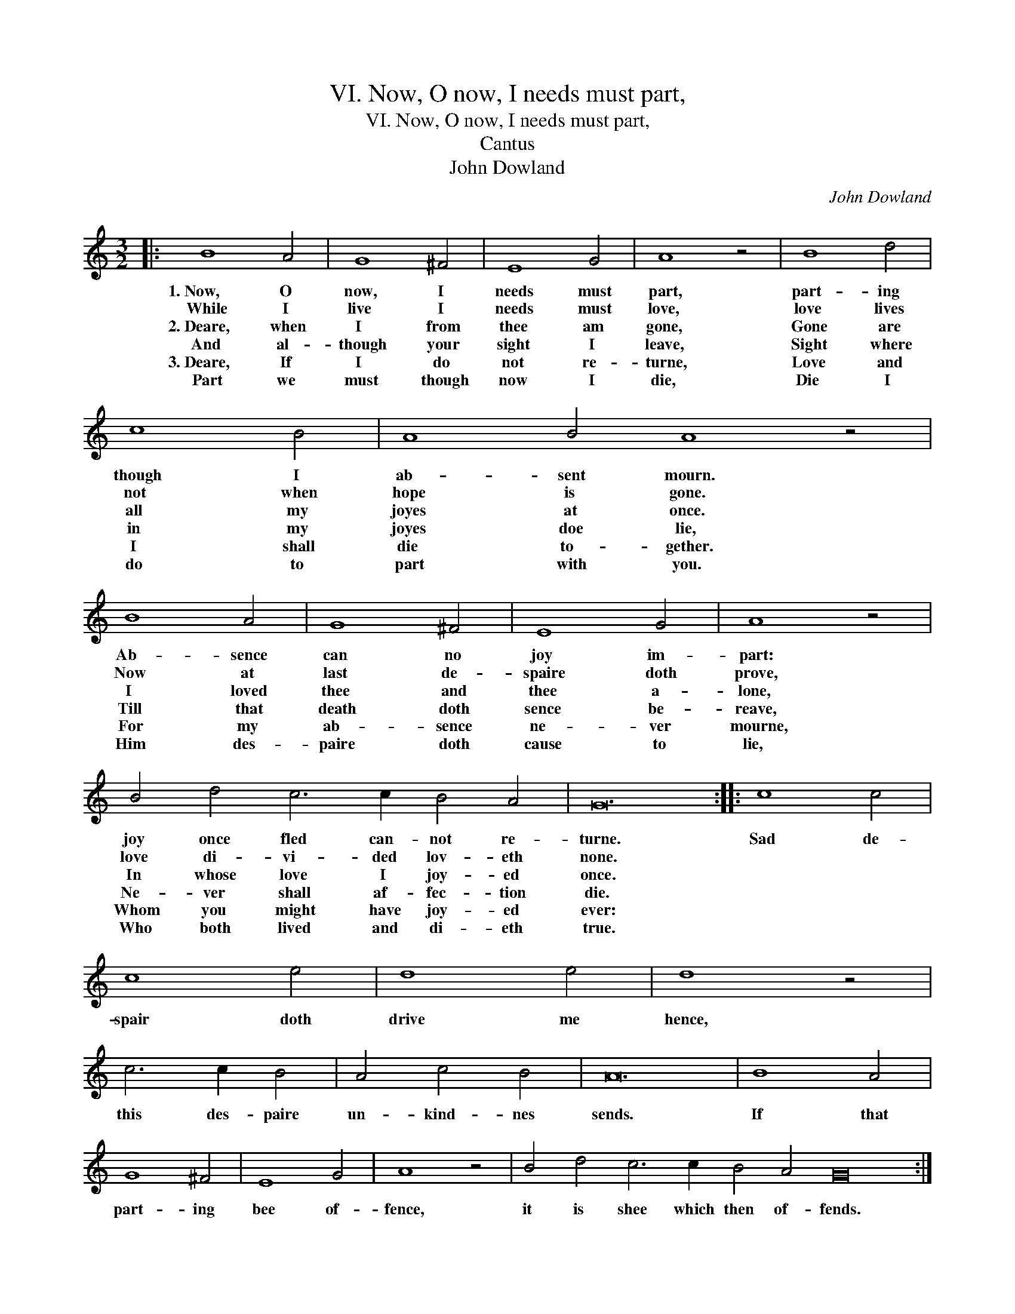 X:1
T:VI. Now, O now, I needs must part,
T:VI. Now, O now, I needs must part,
T:Cantus
T:John Dowland
C:John Dowland
L:1/8
M:3/2
K:C
V:1 treble 
V:1
|: B8 A4 | G8 ^F4 | E8 G4 | A8 z4 | B8 d4 | c8 B4 | A8 B4 A8 z4 | B8 A4 | G8 ^F4 | E8 G4 | A8 z4 | %11
w: 1.~Now, O|now, I|needs must|part,|part- ing|though I|ab- sent mourn.|Ab- sence|can no|joy im-|part:|
w: While I|live I|needs must|love,|love lives|not when|hope is gone.|Now at|last de-|spaire doth|prove,|
w: 2.~Deare, when|I from|thee am|gone,|Gone are|all my|joyes at once.|I loved|thee and|thee a-|lone,|
w: And al-|though your|sight I|leave,|Sight where|in my|joyes doe lie,|Till that|death doth|sence be-|reave,|
w: 3.~Deare, If|I do|not re-|turne,|Love and|I shall|die to- gether.|For my|ab- sence|ne- ver|mourne,|
w: Part we|must though|now I|die,|Die I|do to|part with you.|Him des-|paire doth|cause to|lie,|
 B4 d4 c6 c2 B4 A4 | G24 :: c8 c4 | c8 e4 | d8 e4 | d8 z4 | c6 c2 B4 | A4 c4 B4 | A24 | B8 A4 | %21
w: joy once fled can- not re-|turne.|Sad de-|spair doth|drive me|hence,|this des- paire|un- kind- nes|sends.|If that|
w: love di- vi- ded lov- eth|none.|||||||||
w: In whose love I joy- ed|once.|||||||||
w: Ne- ver shall af- fec- tion|die.|||||||||
w: Whom you might have joy- ed|ever:|||||||||
w: Who both lived and di- eth|true.|||||||||
 G8 ^F4 | E8 G4 | A8 z4 | B4 d4 c6 c2 B4 A4 G24 :| %25
w: part- ing|bee of-|fence,|it is shee which then of- fends.|
w: ||||
w: ||||
w: ||||
w: ||||
w: ||||

